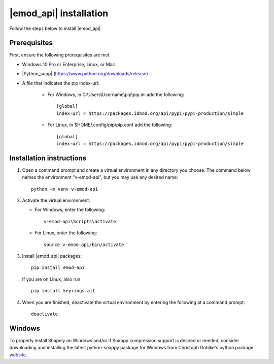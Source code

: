 =======================
|emod_api| installation 
=======================

Follow the steps below to install |emod_api|.

Prerequisites
=============

First, ensure the following prerequisites are met.

* Windows 10 Pro or Enterprise, Linux, or Mac

* |Python_supp| (https://www.python.org/downloads/release)

* A file that indicates the pip index-url:
    
    * For Windows, in C:\\Users\\Username\\pip\\pip.ini add the following::

        [global]
        index-url = https://packages.idmod.org/api/pypi/pypi-production/simple

    * For Linux, in $HOME/.config/pip/pip.conf add the following::

        [global]
        index-url = https://packages.idmod.org/api/pypi/pypi-production/simple


Installation instructions
=========================

#.  Open a command prompt and create a virtual environment in any directory you choose. The
    command below names the environment "v-emod-api", but you may use any desired name::

        python -m venv v-emod-api

#.  Activate the virtual environment:

    * For Windows, enter the following::

        v-emod-api\Scripts\activate

    * For Linux, enter the following::

        source v-emod-api/bin/activate

#.  Install |emod_api| packages::

        pip install emod-api

    If you are on Linux, also run::

        pip install keyrings.alt

#.  When you are finished, deactivate the virtual environment by entering the following at a command prompt::

        deactivate

Windows
=======

To properly install Shapely on Windows and/or if Snappy compression support is desired or needed,
consider downloading and installing the latest
python-snappy package for Windows from Christoph Gohlke's python package `website <https://www.lfd.uci.edu/~gohlke/pythonlibs/#python-snappy>`_.